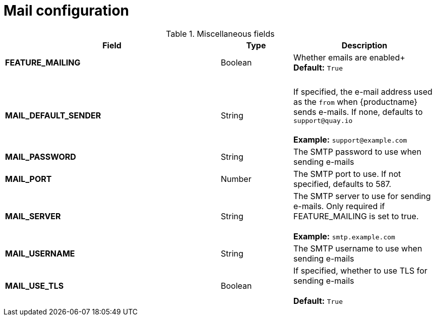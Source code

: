 [[config-fields-mail]]
= Mail configuration


.Miscellaneous fields
[cols="3a,1a,2a",options="header"]
|===
| Field | Type | Description
| **FEATURE_MAILING**   | Boolean |   Whether emails are enabled+
 + 
**Default:** `True`
| {nbsp} | {nbsp} | {nbsp}  
| **MAIL_DEFAULT_SENDER** | String | If specified, the e-mail address used as the `from` when {productname} sends e-mails. If none, defaults to `support@quay.io` + 
 + 
**Example:** `support@example.com`
| **MAIL_PASSWORD** | String | The SMTP password to use when sending e-mails
| **MAIL_PORT** | Number | The SMTP port to use. If not specified, defaults to 587.
| **MAIL_SERVER** | String | The SMTP server to use for sending e-mails. Only required if FEATURE_MAILING is set to true. + 
 + 
**Example:** `smtp.example.com`
| **MAIL_USERNAME** | String | The SMTP username to use when sending e-mails
| **MAIL_USE_TLS** | Boolean |  If specified, whether to use TLS for sending e-mails + 
 + 
**Default:** `True`
|===